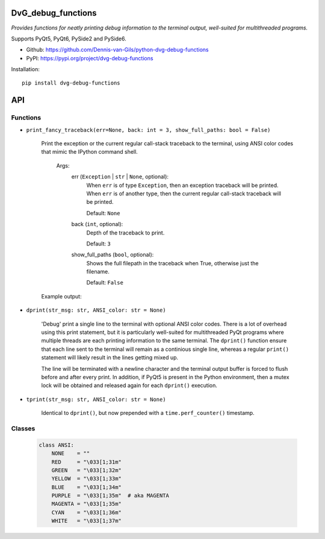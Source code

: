 .. image:: https://img.shields.io/pypi/v/dvg-debug-functions
    :target: https://pypi.org/project/dvg-debug-functions
.. image:: https://img.shields.io/pypi/pyversions/dvg-debug-functions
    :target: https://pypi.org/project/dvg-debug-functions
.. image:: https://travis-ci.com/Dennis-van-Gils/python-dvg-debug-functions.svg?branch=master
    :target: https://travis-ci.com/Dennis-van-Gils/python-dvg-debug-functions
.. image:: https://coveralls.io/repos/github/Dennis-van-Gils/python-dvg-debug-functions/badge.svg?branch=master
    :target: https://coveralls.io/github/Dennis-van-Gils/python-dvg-debug-functions?branch=master
.. image:: https://img.shields.io/badge/code%20style-black-000000.svg
    :target: https://github.com/psf/black
.. image:: https://img.shields.io/badge/License-MIT-purple.svg
    :target: https://github.com/Dennis-van-Gils/python-dvg-debug-functions/blob/master/LICENSE.txt

DvG_debug_functions
===================
*Provides functions for neatly printing debug information to the terminal
output, well-suited for multithreaded programs.*

Supports PyQt5, PyQt6, PySide2 and PySide6.

- Github: https://github.com/Dennis-van-Gils/python-dvg-debug-functions
- PyPI: https://pypi.org/project/dvg-debug-functions

Installation::

    pip install dvg-debug-functions

API
===

Functions
---------
* ``print_fancy_traceback(err=None, back: int = 3, show_full_paths: bool = False)``

    Print the exception or the current regular call-stack traceback to the
    terminal, using ANSI color codes that mimic the IPython command shell.

        Args:
            err (``Exception`` | ``str`` | ``None``, optional):
                When ``err`` is of type ``Exception``, then an exception traceback will
                be printed. When ``err`` is of another type, then the current regular
                call-stack traceback will be printed.

                Default: ``None``

            back (``int``, optional):
                Depth of the traceback to print.

                Default: ``3``

            show_full_paths (``bool``, optional):
                Shows the full filepath in the traceback when True, otherwise just
                the filename.

                Default: ``False``

    Example output:

    .. image:: images/print_fancy_traceback.png


* ``dprint(str_msg: str, ANSI_color: str = None)``

    'Debug' print a single line to the terminal with optional ANSI color
    codes. There is a lot of overhead using this print statement, but it is
    particularly well-suited for multithreaded PyQt programs where multiple
    threads are each printing information to the same terminal. The ``dprint()``
    function ensure that each line sent to the terminal will remain as a
    continious single line, whereas a regular ``print()`` statement will likely
    result in the lines getting mixed up.

    The line will be terminated with a newline character and the terminal output
    buffer is forced to flush before and after every print. In addition, if
    PyQt5 is present in the Python environment, then a mutex lock will be
    obtained and released again for each ``dprint()`` execution.


* ``tprint(str_msg: str, ANSI_color: str = None)``

    Identical to ``dprint()``, but now prepended with a ``time.perf_counter()``
    timestamp.

Classes
-------

    .. code-block:: python

        class ANSI:
            NONE    = ""
            RED     = "\033[1;31m"
            GREEN   = "\033[1;32m"
            YELLOW  = "\033[1;33m"
            BLUE    = "\033[1;34m"
            PURPLE  = "\033[1;35m"  # aka MAGENTA
            MAGENTA = "\033[1;35m"
            CYAN    = "\033[1;36m"
            WHITE   = "\033[1;37m"
